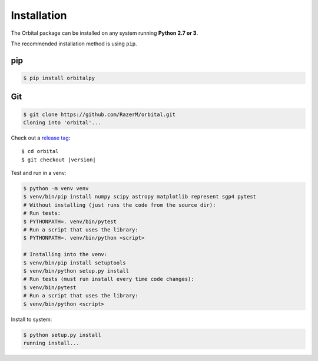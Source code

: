 ************
Installation
************

The Orbital package can be installed on any system running **Python 2.7 or 3**.

The recommended installation method is using ``pip``.

pip
===

.. code:: bash

    $ pip install orbitalpy

Git
===

.. code-block:: sh

	$ git clone https://github.com/RazerM/orbital.git
	Cloning into 'orbital'...

Check out a `release tag <https://github.com/RazerM/orbital/releases>`_:

.. parsed-literal::

	$ cd orbital
	$ git checkout |version|

Test and run in a venv:

.. code-block:: sh

	$ python -m venv venv
	$ venv/bin/pip install numpy scipy astropy matplotlib represent sgp4 pytest
	# Without installing (just runs the code from the source dir):
	# Run tests:
	$ PYTHONPATH=. venv/bin/pytest
	# Run a script that uses the library:
	$ PYTHONPATH=. venv/bin/python <script>

	# Installing into the venv:
	$ venv/bin/pip install setuptools
	$ venv/bin/python setup.py install
	# Run tests (must run install every time code changes):
	$ venv/bin/pytest
	# Run a script that uses the library:
	$ venv/bin/python <script>

Install to system:

.. code-block:: sh

	$ python setup.py install
	running install...
